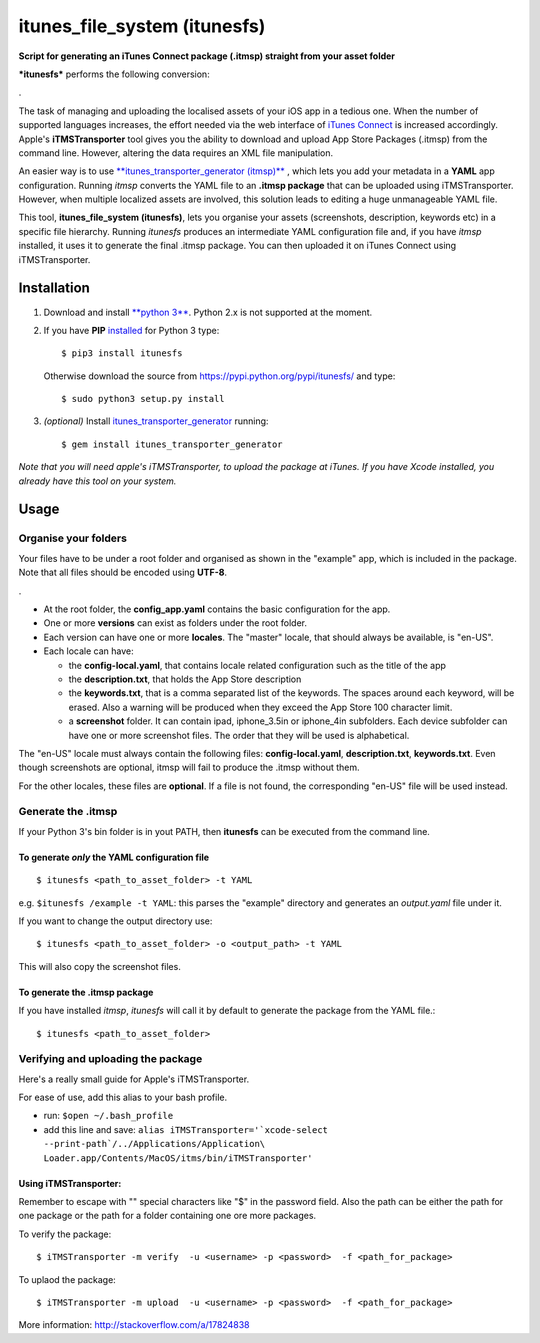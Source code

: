 itunes\_file\_system (itunesfs)
===============================

**Script for generating an iTunes Connect package (.itmsp) straight from
your asset folder**

***itunesfs*** performs the following conversion:

.\ |pipeline|

The task of managing and uploading the localised assets of your iOS app
in a tedious one. When the number of supported languages increases, the
effort needed via the web interface of `iTunes
Connect <https://itunesconnect.apple.com>`__ is increased accordingly.
Apple's **iTMSTransporter** tool gives you the ability to download and
upload App Store Packages (.itmsp) from the command line. However,
altering the data requires an XML file manipulation.

An easier way is to use `**itunes\_transporter\_generator
(itmsp)** <https://github.com/colinhumber/itunes_transporter_generator>`__
, which lets you add your metadata in a **YAML** app configuration.
Running *itmsp* converts the YAML file to an **.itmsp package** that can
be uploaded using iTMSTransporter. However, when multiple localized
assets are involved, this solution leads to editing a huge unmanageable
YAML file.

This tool, **itunes\_file\_system (itunesfs)**, lets you organise your
assets (screenshots, description, keywords etc) in a specific file
hierarchy. Running *itunesfs* produces an intermediate YAML
configuration file and, if you have *itmsp* installed, it uses it to
generate the final .itmsp package. You can then uploaded it on iTunes
Connect using iTMSTransporter.

Installation
------------

1. Download and install `**python
   3** <http://www.python.org/download/>`__. Python 2.x is not supported
   at the moment.
2. If you have **PIP**
   `installed <http://pip.readthedocs.org/en/latest/installing.html>`__
   for Python 3 type:

   ::

       $ pip3 install itunesfs  

   Otherwise download the source from
   https://pypi.python.org/pypi/itunesfs/ and type:

   ::

       $ sudo python3 setup.py install  

3. *(optional)* Install
   `itunes\_transporter\_generator <https://github.com/colinhumber/itunes_transporter_generator>`__
   running:

   ::

       $ gem install itunes_transporter_generator

*Note that you will need apple's iTMSTransporter, to upload the package
at iTunes. If you have Xcode installed, you already have this tool on
your system.*

Usage
-----

Organise your folders
~~~~~~~~~~~~~~~~~~~~~

Your files have to be under a root folder and organised as shown in the
"example" app, which is included in the package. Note that all files
should be encoded using **UTF-8**.

.\ |file hierarchy|

-  At the root folder, the **config\_app.yaml** contains the basic
   configuration for the app.
-  One or more **versions** can exist as folders under the root folder.
-  Each version can have one or more **locales**. The "master" locale,
   that should always be available, is "en-US".
-  Each locale can have:

   -  the **config-local.yaml**, that contains locale related
      configuration such as the title of the app
   -  the **description.txt**, that holds the App Store description
   -  the **keywords.txt**, that is a comma separated list of the
      keywords. The spaces around each keyword, will be erased. Also a
      warning will be produced when they exceed the App Store 100
      character limit.
   -  a **screenshot** folder. It can contain ipad, iphone\_3.5in or
      iphone\_4in subfolders. Each device subfolder can have one or more
      screenshot files. The order that they will be used is
      alphabetical.

The "en-US" locale must always contain the following files:
**config-local.yaml**, **description.txt**, **keywords.txt**. Even
though screenshots are optional, itmsp will fail to produce the .itmsp
without them.

For the other locales, these files are **optional**. If a file is not
found, the corresponding "en-US" file will be used instead.

Generate the .itmsp
~~~~~~~~~~~~~~~~~~~

If your Python 3's bin folder is in yout PATH, then **itunesfs** can be
executed from the command line.

To generate *only* the YAML configuration file
^^^^^^^^^^^^^^^^^^^^^^^^^^^^^^^^^^^^^^^^^^^^^^

::

        $ itunesfs <path_to_asset_folder> -t YAML
        

e.g. ``$itunesfs /example -t YAML``: this parses the "example" directory
and generates an *output.yaml* file under it.

If you want to change the output directory use:

::

        $ itunesfs <path_to_asset_folder> -o <output_path> -t YAML

This will also copy the screenshot files.

To generate the .itmsp package
^^^^^^^^^^^^^^^^^^^^^^^^^^^^^^

If you have installed *itmsp*, *itunesfs* will call it by default to
generate the package from the YAML file.:

::

        $ itunesfs <path_to_asset_folder>
        

Verifying and uploading the package
~~~~~~~~~~~~~~~~~~~~~~~~~~~~~~~~~~~

Here's a really small guide for Apple's iTMSTransporter.

For ease of use, add this alias to your bash profile.

-  run: ``$open ~/.bash_profile``
-  add this line and save:
   ``alias iTMSTransporter='`xcode-select --print-path`/../Applications/Application\ Loader.app/Contents/MacOS/itms/bin/iTMSTransporter'``

Using iTMSTransporter:
^^^^^^^^^^^^^^^^^^^^^^

Remember to escape with "" special characters like "$" in the password
field. Also the path can be either the path for one package or the path
for a folder containing one ore more packages.

To verify the package:

::

    $ iTMSTransporter -m verify  -u <username> -p <password>  -f <path_for_package>

To uplaod the package:

::

    $ iTMSTransporter -m upload  -u <username> -p <password>  -f <path_for_package>

More information: http://stackoverflow.com/a/17824838

.. |pipeline| image:: http://raw.github.com/evilwindowdog/itunesfs/master/README_PIPELINE.png
.. |file hierarchy| image:: http://raw.github.com/evilwindowdog/itunesfs/master/README_FILE_HIERARCHY.png
